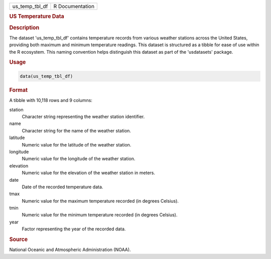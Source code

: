 .. container::

   .. container::

      ============== ===============
      us_temp_tbl_df R Documentation
      ============== ===============

      .. rubric:: US Temperature Data
         :name: us-temperature-data

      .. rubric:: Description
         :name: description

      The dataset 'us_temp_tbl_df' contains temperature records from
      various weather stations across the United States, providing both
      maximum and minimum temperature readings. This dataset is
      structured as a tibble for ease of use within the R ecosystem.
      This naming convention helps distinguish this dataset as part of
      the 'usdatasets' package.

      .. rubric:: Usage
         :name: usage

      .. code:: R

         data(us_temp_tbl_df)

      .. rubric:: Format
         :name: format

      A tibble with 10,118 rows and 9 columns:

      station
         Character string representing the weather station identifier.

      name
         Character string for the name of the weather station.

      latitude
         Numeric value for the latitude of the weather station.

      longitude
         Numeric value for the longitude of the weather station.

      elevation
         Numeric value for the elevation of the weather station in
         meters.

      date
         Date of the recorded temperature data.

      tmax
         Numeric value for the maximum temperature recorded (in degrees
         Celsius).

      tmin
         Numeric value for the minimum temperature recorded (in degrees
         Celsius).

      year
         Factor representing the year of the recorded data.

      .. rubric:: Source
         :name: source

      National Oceanic and Atmospheric Administration (NOAA).
